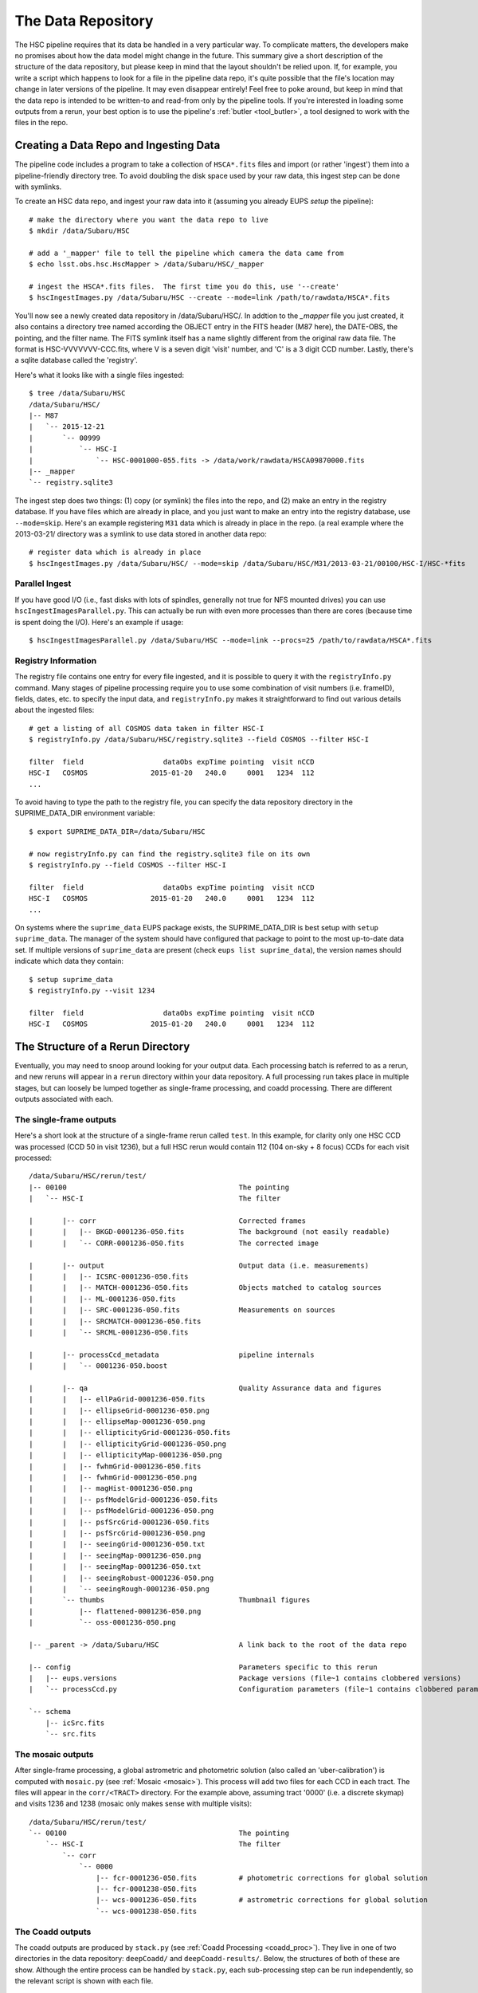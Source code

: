 
.. _data_repo:

=====================
The Data Repository
=====================

The HSC pipeline requires that its data be handled in a very
particular way.  To complicate matters, the developers make no
promises about how the data model might change in the future.  This
summary give a short description of the structure of the data
repository, but please keep in mind that the layout shouldn't be
relied upon.  If, for example, you write a script which happens to
look for a file in the pipeline data repo, it's quite possible that
the file's location may change in later versions of the pipeline.  It
may even disappear entirely!  Feel free to poke around, but keep in
mind that the data repo is intended to be written-to and read-from
only by the pipeline tools.  If you're interested in loading some
outputs from a rerun, your best option is to use the pipeline's
:ref:`butler <tool_butler>`, a tool designed to work with the files in
the repo.


.. _ingest:

Creating a Data Repo and Ingesting Data
---------------------------------------

The pipeline code includes a program to take a collection of
``HSCA*.fits`` files and import (or rather 'ingest') them into a
pipeline-friendly directory tree.  To avoid doubling the disk space
used by your raw data, this ingest step can be done with symlinks.

To create an HSC data repo, and ingest your raw data into it (assuming
you already EUPS `setup` the pipeline)::

    # make the directory where you want the data repo to live
    $ mkdir /data/Subaru/HSC

    # add a '_mapper' file to tell the pipeline which camera the data came from
    $ echo lsst.obs.hsc.HscMapper > /data/Subaru/HSC/_mapper

    # ingest the HSCA*.fits files.  The first time you do this, use '--create'
    $ hscIngestImages.py /data/Subaru/HSC --create --mode=link /path/to/rawdata/HSCA*.fits

You'll now see a newly created data repository in /data/Subaru/HSC/.
In addtion to the `_mapper` file you just created, it also contains a
directory tree named according the OBJECT entry in the FITS header
(M87 here), the DATE-OBS, the pointing, and the filter name.  The FITS
symlink itself has a name slightly different from the original raw
data file.  The format is HSC-VVVVVVV-CCC.fits, where V is a seven
digit 'visit' number, and 'C' is a 3 digit CCD number.  Lastly,
there's a sqlite database called the 'registry'.


Here's what it looks like with a single files ingested::

    $ tree /data/Subaru/HSC
    /data/Subaru/HSC/
    |-- M87
    |   `-- 2015-12-21
    |       `-- 00999
    |           `-- HSC-I
    |               `-- HSC-0001000-055.fits -> /data/work/rawdata/HSCA09870000.fits
    |-- _mapper
    `-- registry.sqlite3


The ingest step does two things: (1) copy (or symlink) the files into
the repo, and (2) make an entry in the registry database.  If you have
files which are already in place, and you just want to make an entry
into the registry database, use ``--mode=skip``.  Here's an example
registering ``M31`` data which is already in place in the repo.  (a
real example where the 2013-03-21/ directory was a symlink to use data
stored in another data repo::

    # register data which is already in place
    $ hscIngestImages.py /data/Subaru/HSC/ --mode=skip /data/Subaru/HSC/M31/2013-03-21/00100/HSC-I/HSC-*fits

    
Parallel Ingest
^^^^^^^^^^^^^^^

If you have good I/O (i.e., fast disks with lots of spindles,
generally not true for NFS mounted drives) you can use
``hscIngestImagesParallel.py``.  This can actually be run with even
more processes than there are cores (because time is spent doing the
I/O).  Here's an example if usage::

    $ hscIngestImagesParallel.py /data/Subaru/HSC --mode=link --procs=25 /path/to/rawdata/HSCA*.fits



.. _registryinfo:

Registry Information
^^^^^^^^^^^^^^^^^^^^

The registry file contains one entry for every file ingested, and it
is possible to query it with the ``registryInfo.py`` command.  Many
stages of pipeline processing require you to use some combination of
visit numbers (i.e. frameID), fields, dates, etc. to specify the input
data, and ``registryInfo.py`` makes it straightforward to find out
various details about the ingested files::

    # get a listing of all COSMOS data taken in filter HSC-I
    $ registryInfo.py /data/Subaru/HSC/registry.sqlite3 --field COSMOS --filter HSC-I
    
    filter  field                   dataObs expTime pointing  visit nCCD
    HSC-I   COSMOS               2015-01-20   240.0     0001   1234  112
    ...
    
To avoid having to type the path to the registry file, you can specify
the data repository directory in the SUPRIME_DATA_DIR environment
variable::

    $ export SUPRIME_DATA_DIR=/data/Subaru/HSC

    # now registryInfo.py can find the registry.sqlite3 file on its own
    $ registryInfo.py --field COSMOS --filter HSC-I
    
    filter  field                   dataObs expTime pointing  visit nCCD
    HSC-I   COSMOS               2015-01-20   240.0     0001   1234  112
    ...
    
On systems where the ``suprime_data`` EUPS package exists, the
SUPRIME_DATA_DIR is best setup with ``setup suprime_data``.  The
manager of the system should have configured that package to point to
the most up-to-date data set.  If multiple versions of
``suprime_data`` are present (check ``eups list suprime_data``), the
version names should indicate which data they contain::

    $ setup suprime_data
    $ registryInfo.py --visit 1234
    
    filter  field                   dataObs expTime pointing  visit nCCD
    HSC-I   COSMOS               2015-01-20   240.0     0001   1234  112

    
The Structure of a Rerun Directory
----------------------------------

Eventually, you may need to snoop around looking for your output data.
Each processing batch is referred to as a rerun, and new reruns will
appear in a ``rerun`` directory within your data repository.  A full
processing run takes place in multiple stages, but can loosely be
lumped together as single-frame processing, and coadd processing.
There are different outputs associated with each.


The single-frame outputs
^^^^^^^^^^^^^^^^^^^^^^^^

Here's a short look at the structure of a single-frame rerun called
``test``.  In this example, for clarity only one HSC CCD was processed
(CCD 50 in visit 1236), but a full HSC rerun would contain 112 (104 on-sky + 8
focus) CCDs for each visit processed::

    /data/Subaru/HSC/rerun/test/    
    |-- 00100                                         The pointing
    |   `-- HSC-I                                     The filter
    
    |       |-- corr                                  Corrected frames
    |       |   |-- BKGD-0001236-050.fits             The background (not easily readable)
    |       |   `-- CORR-0001236-050.fits             The corrected image
    
    |       |-- output                                Output data (i.e. measurements)
    |       |   |-- ICSRC-0001236-050.fits                
    |       |   |-- MATCH-0001236-050.fits            Objects matched to catalog sources
    |       |   |-- ML-0001236-050.fits                   
    |       |   |-- SRC-0001236-050.fits              Measurements on sources
    |       |   |-- SRCMATCH-0001236-050.fits             
    |       |   `-- SRCML-0001236-050.fits
    
    |       |-- processCcd_metadata                   pipeline internals
    |       |   `-- 0001236-050.boost
    
    |       |-- qa                                    Quality Assurance data and figures
    |       |   |-- ellPaGrid-0001236-050.fits
    |       |   |-- ellipseGrid-0001236-050.png
    |       |   |-- ellipseMap-0001236-050.png
    |       |   |-- ellipticityGrid-0001236-050.fits
    |       |   |-- ellipticityGrid-0001236-050.png
    |       |   |-- ellipticityMap-0001236-050.png
    |       |   |-- fwhmGrid-0001236-050.fits
    |       |   |-- fwhmGrid-0001236-050.png
    |       |   |-- magHist-0001236-050.png
    |       |   |-- psfModelGrid-0001236-050.fits
    |       |   |-- psfModelGrid-0001236-050.png
    |       |   |-- psfSrcGrid-0001236-050.fits
    |       |   |-- psfSrcGrid-0001236-050.png
    |       |   |-- seeingGrid-0001236-050.txt
    |       |   |-- seeingMap-0001236-050.png
    |       |   |-- seeingMap-0001236-050.txt
    |       |   |-- seeingRobust-0001236-050.png
    |       |   `-- seeingRough-0001236-050.png
    |       `-- thumbs                                Thumbnail figures
    |           |-- flattened-0001236-050.png
    |           `-- oss-0001236-050.png
    
    |-- _parent -> /data/Subaru/HSC                   A link back to the root of the data repo
    
    |-- config                                        Parameters specific to this rerun
    |   |-- eups.versions                             Package versions (file~1 contains clobbered versions)
    |   `-- processCcd.py                             Configuration parameters (file~1 contains clobbered parameters)
    
    `-- schema
        |-- icSrc.fits
        `-- src.fits


The mosaic outputs
^^^^^^^^^^^^^^^^^^

After single-frame processing, a global astrometric and photometric
solution (also called an 'uber-calibration') is computed with
``mosaic.py`` (see :ref:`Mosaic <mosaic>`).  This process will add two
files for each CCD in each tract.  The files will appear in the
``corr/<TRACT>`` directory.  For the example above, assuming tract
'0000' (i.e. a discrete skymap) and visits 1236 and 1238 (mosaic only
makes sense with multiple visits)::

    /data/Subaru/HSC/rerun/test/
    `-- 00100                                         The pointing
        `-- HSC-I                                     The filter
            `-- corr
                `-- 0000
                    |-- fcr-0001236-050.fits          # photometric corrections for global solution
                    |-- fcr-0001238-050.fits
                    |-- wcs-0001236-050.fits          # astrometric corrections for global solution
                    `-- wcs-0001238-050.fits


The Coadd outputs
^^^^^^^^^^^^^^^^^

The coadd outputs are produced by ``stack.py`` (see :ref:`Coadd
Processing <coadd_proc>`).  They live in one of two directories in the
data repository: ``deepCoadd/`` and ``deepCoadd-results/``.  Below,
the structures of both of these are show.  Although the entire process
can be handled by ``stack.py``, each sub-processing step can be run
independently, so the relevant script is shown with each file.

This example shows the outputs for a run of ``stack.py`` to make a
single patch coadd for some of the HSC SSP data, specifically HSC-I
visits 1228 and 1238.  This dataset was specially chosen to show a
single patch (number 1,1), but in general there would be similar files
for all patchs (typically up to patch 10,10, but depending on how the
skymap is configured, you may have more patches per tract).

The first step in coadding is to create a skymap.  The skymap is then
used to warp the input images to a common coordinate system for the
final coadd.  Outputs for these steps are shown in the ``deepCoadd/``
directory.

::

    $ tree /data/Subaru/HSC/rerun/myrerun/deepCoadd/
    /data/Subaru/HSC/rerun/myrerun/deepCoadd/
    |-- HSC-I
    |   `-- 0
    |       |-- 1,1
    |       |   |-- warp-HSC-I-0-1,1-1228.fits        # visit 1228 warped to tract/patch = 0/1,1
    |       |   `-- warp-HSC-I-0-1,1-1238.fits        # visit 1238 warped to tract/patch = 0/1,1
    |       `-- 1,1.fits                              # coadd of all tract/patch = 0/1,1 warps
    `-- skyMap.pickle                                 # the skymap


Measurements on the coadd (``1,1.fits`` above) are stored in the
``deepCoadd-results/`` directory.  The main source catalog is in the
``src-HSC-I-0-1,1.fits`` file.
    
::

    $ tree /data/Subaru/HSC/rerun/myrerun/deepCoadd-results/
    /data/Subaru/HSC/rerun/myrerun/deepCoadd-results/
    `-- HSC-I
        `-- 0
            `-- 1,1
                |-- src-HSC-I-0-1,1.fits              # measurements on sources in tract/patch 0/1,1
                |-- srcMatch-HSC-I-0-1,1.fits
                `-- srcMatchFull-HSC-I-0-1,1.fits




The Multiband outputs
^^^^^^^^^^^^^^^^^^^^^

Recall that the purpose of the ``multiBand.py`` script is to perform
consistent measurements on coadds in different filters.  For this
example, directories for both HSC-I and HSC-R are shown, but in
general you should expect to see a separate directory tree for each
filter you ran in ``multiBand.py``.

As with ``stack.py``, the steps in ``multiBand.py`` can be run
separately (see :ref:`Multiband Processing <multiband_proc>`).  When
each step is run independently, a few extra intermediate files are
written, so in this example *all* files are shown.  If you run
``multiBand.py``, the ``detectMD-*`` and ``measMD-`` files will not be
written by default, and that's been marked in the file list.

::

    $ tree /data/Subaru/HSC/rerun/myrerun/deepCoadd-results/
    /data/Subaru/HSC/rerun/myrerun/deepCoadd-results/
    |-- HSC-I
    |   `-- 0
    |       `-- 1,1
    |           |-- bkgd-HSC-I-0-1,1.fits             # detectCoaddSources.py
    |           |-- det-HSC-I-0-1,1.fits              # detectCoaddSources.py
    |           |-- detectMD-HSC-I-0-1,1.boost        # detectCoaddSources.py      (not with multiBand.py)
    |           |-- forced_src-HSC-I-0-1,1.fits       # forcedPhotCoadd.py
    |           |-- meas-HSC-I-0-1,1.fits             # measureCoaddSources.py
    |           |-- measMD-HSC-I-0-1,1.boost          # measureCoaddSources.py     (not with multiBand.py)
    |           `-- srcMatch-HSC-I-0-1,1.fits         # measureCoaddSources.py
    |-- HSC-R
    |   `-- 0
    |       `-- 1,1
    |           |-- bkgd-HSC-R-0-1,1.fits             # detectCoaddSources.py
    |           |-- det-HSC-R-0-1,1.fits              # detectCoaddSources.py
    |           |-- detectMD-HSC-R-0-1,1.boost        # detectCoaddSources.py      (not with multiBand.py)
    |           |-- forced_src-HSC-R-0-1,1.fits       # forcedPhotCoadd.py
    |           |-- meas-HSC-R-0-1,1.fits             # measureCoaddSources.py
    |           |-- measMD-HSC-R-0-1,1.boost          # measureCoaddSources.py     (not with multiBand.py)
    |           `-- srcMatch-HSC-R-0-1,1.fits         # measureCoaddSources.py
    `-- merged
        `-- 0
            `-- 1,1
                |-- mergeDet-0-1,1.fits               # mergeCoaddDetections.py
                `-- ref-0-1,1.fits                    # mergeCoaddMeasurements.py


